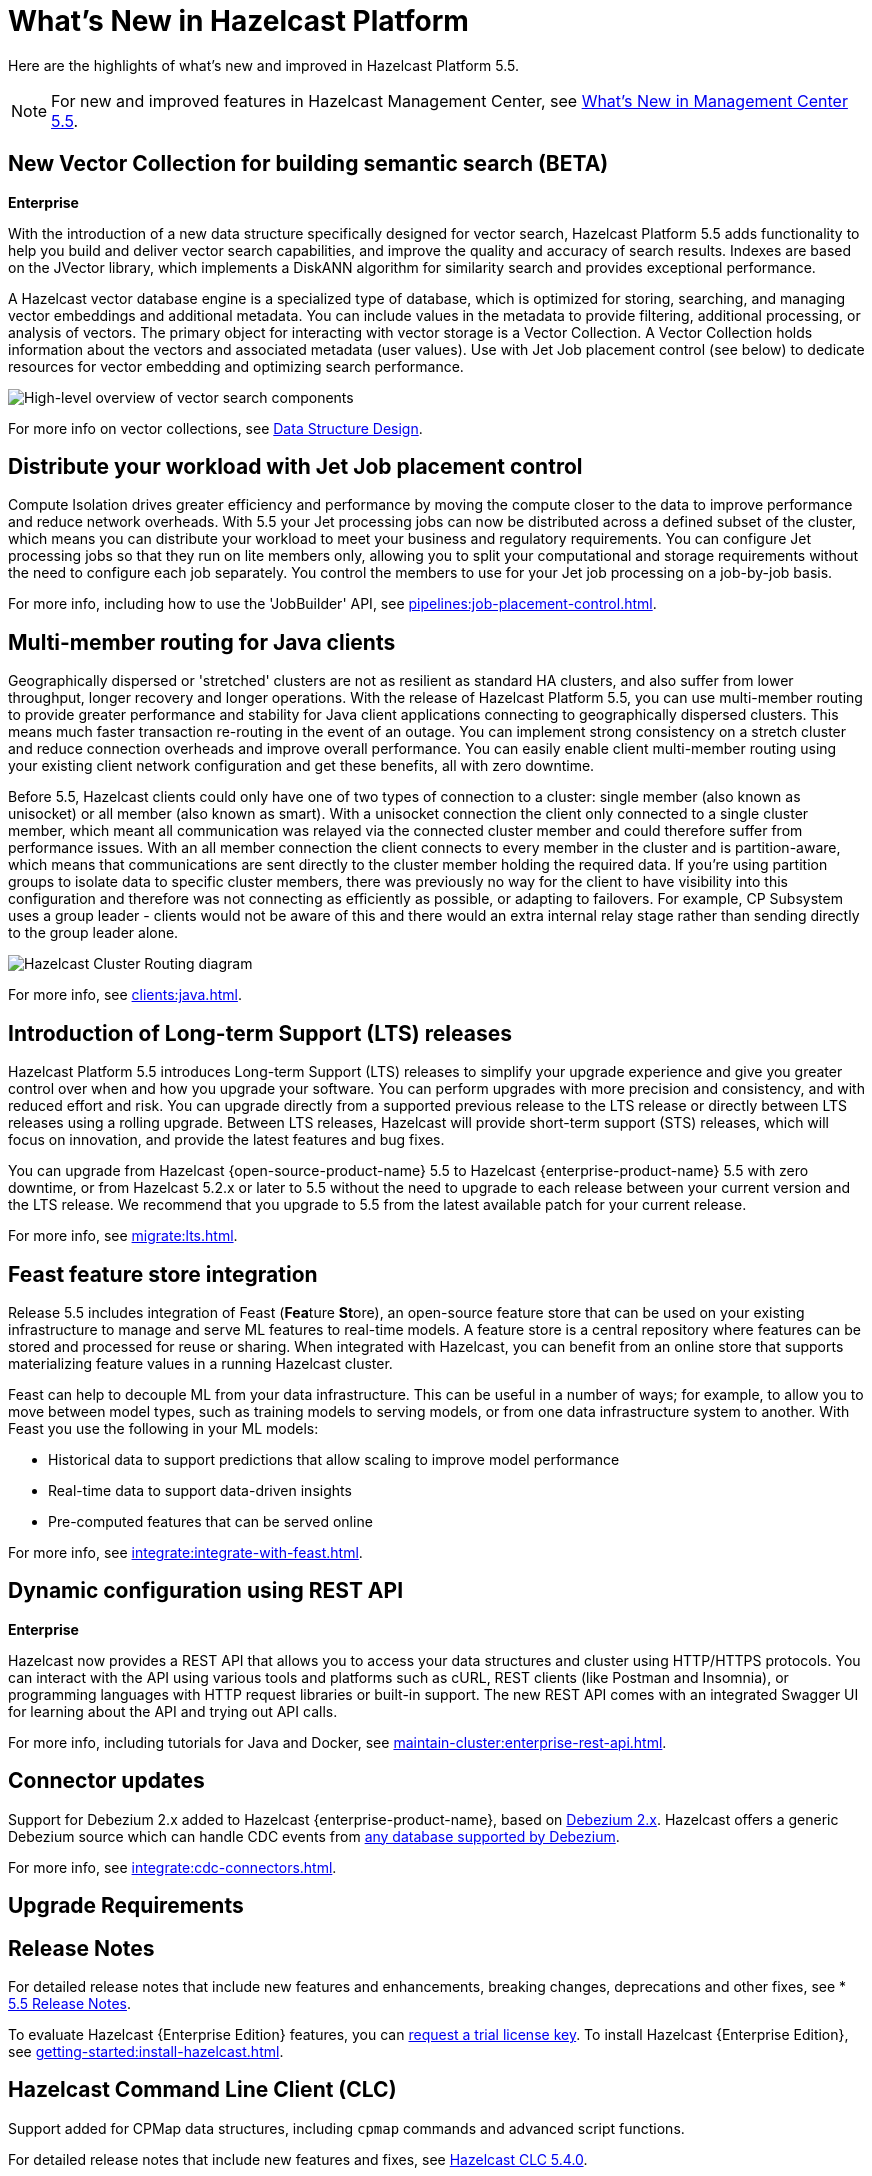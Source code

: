 = What's New in Hazelcast Platform
:description: Here are the highlights of what's new and improved in Hazelcast Platform 5.5.

[[whats-new]]

{description}

NOTE: For new and improved features in Hazelcast Management Center, see xref:{page-latest-supported-mc}@management-center:ROOT:whats-new.adoc[What's New in Management Center 5.5].

== New Vector Collection for building semantic search (BETA)
[.enterprise]*Enterprise* 

With the introduction of a new data structure specifically designed for vector search, Hazelcast Platform 5.5 adds functionality to help you build and deliver vector search capabilities, and improve the quality and accuracy of search results. Indexes are based on the JVector library, which implements a DiskANN algorithm for similarity search and provides exceptional performance.

A Hazelcast vector database engine is a specialized type of database, which is optimized for storing, searching, and managing vector embeddings and additional metadata. You can include values in the metadata to provide filtering, additional processing, or analysis of vectors. The primary object for interacting with vector storage is a Vector Collection. A Vector Collection holds information about the vectors and associated metadata (user values). Use with Jet Job placement control (see below) to dedicate resources for vector embedding and optimizing search performance. 

image:data-structures:vector-search-components.png[High-level overview of vector search components]

For more info on vector collections, see xref:data-structures:vector-search-overview.adoc[Data Structure Design].

== Distribute your workload with Jet Job placement control

Compute Isolation drives greater efficiency and performance by moving the compute closer to the data to improve performance and reduce network overheads. With 5.5 your Jet processing jobs can now be distributed across a defined subset of the cluster, which means you can distribute your workload to meet your business and regulatory requirements. You can configure Jet processing jobs so that they run on lite members only, allowing you to split your computational and storage requirements without the need to configure each job separately. You control the members to use for your Jet job processing on a job-by-job basis. 

For more info, including how to use the 'JobBuilder' API, see xref:pipelines:job-placement-control.adoc[].

== Multi-member routing for Java clients

Geographically dispersed or 'stretched' clusters are not as resilient as standard HA clusters, and also suffer from lower throughput, longer recovery and longer operations. With the release of Hazelcast Platform 5.5, you can use multi-member routing to provide greater performance and stability for Java client applications connecting to geographically dispersed clusters. This means much faster transaction re-routing in the event of an outage. You can implement strong consistency on a stretch cluster and reduce connection overheads and improve overall performance. You can easily enable client multi-member routing using your existing client network configuration and get these benefits, all with zero downtime.

Before 5.5, Hazelcast clients could only have one of two types of connection to a cluster: single member (also known as unisocket) or all member (also known as smart). With a unisocket connection the client only connected to a single cluster member, which meant all communication was relayed via the connected cluster member and could therefore suffer from performance issues. With an all member connection the client connects to every member in the cluster and is partition-aware, which means that communications are sent directly to the cluster member holding the required data. If you're using partition groups to isolate data to specific cluster members, there was previously no way for the client to have visibility into this configuration and therefore was not connecting as efficiently as possible, or adapting to failovers. For example, CP Subsystem uses a group leader - clients would not be aware of this and there would an extra internal relay stage rather than sending directly to the group leader alone.

image:ROOT:client-routing.png[Hazelcast Cluster Routing diagram]

For more info, see xref:clients:java.adoc#java-client-cluster-routing-modes[].

== Introduction of Long-term Support (LTS) releases

Hazelcast Platform 5.5 introduces Long-term Support (LTS) releases to simplify your upgrade experience and give you greater control over when and how you upgrade your software. You can perform upgrades with more precision and consistency, and with reduced effort and risk. You can upgrade directly from a supported previous release to the LTS release or directly between LTS releases using a rolling upgrade. Between LTS releases, Hazelcast will provide short-term support (STS) releases, which will focus on innovation, and provide the latest features and bug fixes.

You can upgrade from Hazelcast {open-source-product-name} 5.5 to Hazelcast {enterprise-product-name} 5.5 with zero downtime, or from Hazelcast 5.2.x or later to 5.5 without the need to upgrade to each release between your current version and the LTS release. We recommend that you upgrade to 5.5 from the latest available patch for your current release.

For more info, see xref:migrate:lts.adoc[].

== Feast feature store integration
Release 5.5 includes integration of Feast (**Fea**ture **St**ore), an open-source feature store that can be used on your existing infrastructure to manage and serve ML features to real-time models. A feature store is a central repository where features can be stored and processed for reuse or sharing. When integrated with Hazelcast, you can benefit from an online store that supports materializing feature values in a running Hazelcast cluster.

Feast can help to decouple ML from your data infrastructure. This can be useful in a number of ways; for example, to allow you to move between model types, such as training models to serving models, or from one data infrastructure system to another. With Feast you use the following in your ML models:

* Historical data to support predictions that allow scaling to improve model performance
* Real-time data to support data-driven insights
* Pre-computed features that can be served online

For more info, see xref:integrate:integrate-with-feast.adoc[].

== Dynamic configuration using REST API
[.enterprise]*Enterprise* 

Hazelcast now provides a REST API that allows you to access your data structures and cluster using HTTP/HTTPS protocols. You can interact with the API using various tools and platforms such as cURL, REST clients (like Postman and Insomnia), or programming languages with HTTP request libraries or built-in support. The new REST API comes with an integrated Swagger UI for learning about the API and trying out API calls.

For more info, including tutorials for Java and Docker, see xref:maintain-cluster:enterprise-rest-api.adoc[].

== Connector updates

Support for Debezium 2.x added to Hazelcast {enterprise-product-name}, based on link:https://debezium.io/[Debezium 2.x, window=_blank]. Hazelcast offers a generic Debezium source which can handle CDC events from link:https://debezium.io/documentation/reference/2.7/connectors/index.html[any database supported by Debezium, window=_blank]. 

For more info, see xref:integrate:cdc-connectors.adoc[].

== Upgrade Requirements

// input needed


== Release Notes

For detailed release notes that include new features and enhancements, breaking changes, deprecations and other fixes, see * xref:release-notes:5-5-0.adoc[5.5 Release Notes].

To evaluate Hazelcast {Enterprise Edition} features, you can https://hazelcast.com/trial-request/?utm_source=docs-website[request a trial license key].
To install Hazelcast {Enterprise Edition}, see xref:getting-started:install-hazelcast.adoc[].

== Hazelcast Command Line Client (CLC)

Support added for CPMap data structures, including `cpmap` commands and advanced script functions.

For detailed release notes that include new features and fixes, see xref:clc:ROOT:release-notes-5.4.0.adoc[Hazelcast CLC 5.4.0].

To get started with Hazelcast CLC, see xref:clc:ROOT:install-clc.adoc[Installing the Hazelcast CLC].
